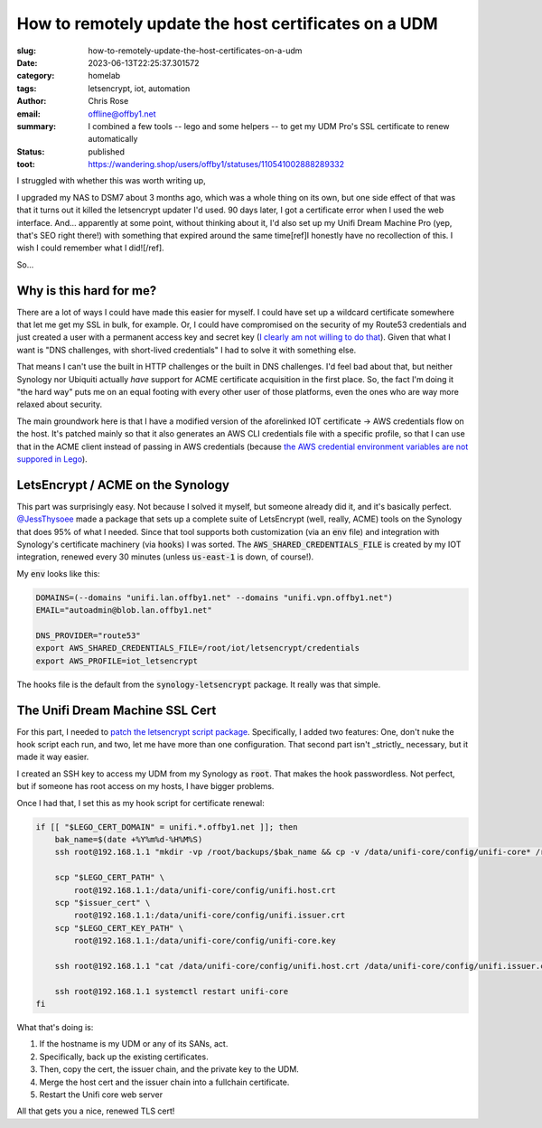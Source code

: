 How to remotely update the host certificates on a UDM
#####################################################

.. role:: raw-html(raw)
    :format: html

:slug: how-to-remotely-update-the-host-certificates-on-a-udm
:date: 2023-06-13T22:25:37.301572
:category: homelab
:tags: letsencrypt, iot, automation
:author: Chris Rose
:email: offline@offby1.net
:summary: I combined a few tools -- lego and some helpers -- to get my UDM Pro's SSL certificate to renew automatically
:status: published
:toot: https://wandering.shop/users/offby1/statuses/110541002888289332

I struggled with whether this was worth writing up,

I upgraded my NAS to DSM7 about 3 months ago, which was a whole thing on its own, but one side effect of that was that it turns out it killed the letsencrypt updater I'd used. 90 days later, I got a certificate error when I used the web interface. And... apparently at some point, without thinking about it, I'd also set up my Unifi Dream Machine Pro (yep, that's SEO right there!) with something that expired around the same time[ref]I honestly have no recollection of this. I wish I could remember what I did![/ref].

So...

Why is this hard for me?
------------------------

There are a lot of ways I could have made this easier for myself. I could have set up a wildcard certificate somewhere that let me get my SSL in bulk, for example. Or, I could have compromised on the security of my Route53 credentials and just created a user with a permanent access key and secret key (`I clearly am not willing to do that <{filename}2021-10-06-automating-letsencrypt-route53-using-aws-iot.rst>`_). Given that what I want is "DNS challenges, with short-lived credentials" I had to solve it with something else.

That means I can't use the built in HTTP challenges or the built in DNS challenges. I'd feel bad about that, but neither Synology nor Ubiquiti actually *have* support for ACME certificate acquisition in the first place. So, the fact I'm doing it "the hard way" puts me on an equal footing with every other user of those platforms, even the ones who are way more relaxed about security.

The main groundwork here is that I have a modified version of the aforelinked IOT certificate -> AWS credentials flow on the host. It's patched mainly so that it also generates an AWS CLI credentials file with a specific profile, so that I can use that in the ACME client instead of passing in AWS credentials (because `the AWS credential environment variables are not suppored in Lego <https://go-acme.github.io/lego/dns/route53/#credentials>`_).

LetsEncrypt / ACME on the Synology
----------------------------------

This part was surprisingly easy. Not because I solved it myself, but someone already did it, and it's basically perfect. `@JessThysoee <https://github.com/JessThrysoee/synology-letsencrypt>`_ made a package that sets up a complete suite of LetsEncrypt (well, really, ACME) tools on the Synology that does 95% of what I needed. Since that tool supports both customization (via an :code:`env` file) and integration with Synology's certificate machinery (via :code:`hooks`) I was sorted. The :code:`AWS_SHARED_CREDENTIALS_FILE` is created by my IOT integration, renewed every 30 minutes (unless :code:`us-east-1` is down, of course!).

My :code:`env` looks like this:

.. code-block:: bash

   DOMAINS=(--domains "unifi.lan.offby1.net" --domains "unifi.vpn.offby1.net")
   EMAIL="autoadmin@blob.lan.offby1.net"

   DNS_PROVIDER="route53"
   export AWS_SHARED_CREDENTIALS_FILE=/root/iot/letsencrypt/credentials
   export AWS_PROFILE=iot_letsencrypt

The hooks file is the default from the :code:`synology-letsencrypt` package. It really was that simple.

The Unifi Dream Machine SSL Cert
--------------------------------

For this part, I needed to `patch the letsencrypt script package <https://github.com/JessThrysoee/synology-letsencrypt/pull/6>`_. Specifically, I added two features: One, don't nuke the hook script each run, and two, let me have more than one configuration. That second part isn't _strictly_ necessary, but it made it way easier.

I created an SSH key to access my UDM from my Synology as :code:`root`. That makes the hook passwordless. Not perfect, but if someone has root access on my hosts, I have bigger problems.

Once I had that, I set this as my hook script for certificate renewal:

.. code-block:: bash

   if [[ "$LEGO_CERT_DOMAIN" = unifi.*.offby1.net ]]; then
       bak_name=$(date +%Y%m%d-%H%M%S)
       ssh root@192.168.1.1 "mkdir -vp /root/backups/$bak_name && cp -v /data/unifi-core/config/unifi-core* /root/backups/$bak_name/"

       scp "$LEGO_CERT_PATH" \
           root@192.168.1.1:/data/unifi-core/config/unifi.host.crt
       scp "$issuer_cert" \
           root@192.168.1.1:/data/unifi-core/config/unifi.issuer.crt
       scp "$LEGO_CERT_KEY_PATH" \
           root@192.168.1.1:/data/unifi-core/config/unifi-core.key

       ssh root@192.168.1.1 "cat /data/unifi-core/config/unifi.host.crt /data/unifi-core/config/unifi.issuer.crt > /data/unifi-core/config/unifi-core.crt"

       ssh root@192.168.1.1 systemctl restart unifi-core
   fi

What that's doing is:

1. If the hostname is my UDM or any of its SANs, act.
2. Specifically, back up the existing certificates.
3. Then, copy the cert, the issuer chain, and the private key to the UDM.
4. Merge the host cert and the issuer chain into a fullchain certificate.
5. Restart the Unifi core web server

All that gets you a nice, renewed TLS cert!
